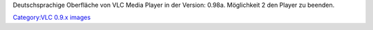 Deutschsprachige Oberfläche von VLC Media Player in der Version: 0.98a. Möglichkeit 2 den Player zu beenden.

`Category:VLC 0.9.x images <Category:VLC_0.9.x_images>`__
